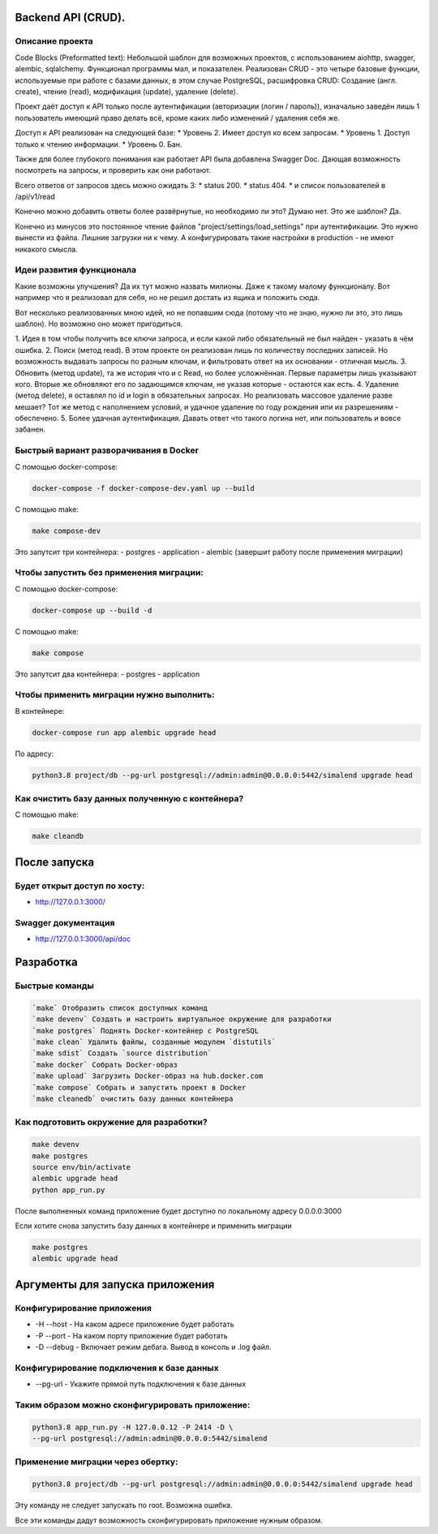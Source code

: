 .. role:: shell(code)
   :language: shell

Backend API (CRUD).
==========
Описание проекта
-----------------------------------------

Code Blocks (Preformatted text):
Небольшой шаблон для возможных проектов, с использованием aiohttp, swagger, alembic, sqlalchemy.
Функционал программы мал, и показателен. Реализован CRUD - это четыре базовые функции, используемые 
при работе с базами данных, в этом случае PostgreSQL, расшифровка CRUD: Cоздание (англ. create), 
чтение (read), модификация (update), удаление (delete). 

Проект даёт доступ к API только после аутентификации (авторизации (логин / пароль)),
изначально заведён лишь 1 пользователь имеющий право делать всё, кроме каких либо 
изменений / удаления себя же.

Доступ к API реализован на следующей базе:
* Уровень 2. Имеет доступ ко всем запросам.
* Уровень 1. Доступ только к чтению информации.
* Уровень 0. Бан.

Также для более глубокого понимания как работает API была добавлена Swagger Doc.
Дающая возможность посмотреть на запросы, и проверить как они работают.

Всего ответов от запросов здесь можно ожидать 3:
* status 200.
* status 404.
* и список пользователей в /api/v1/read

Конечно можно добавить ответы более развёрнутые, но необходимо ли это? Думаю нет.
Это же шаблон? Да.

Конечно из минусов это постоянное чтение файлов "project/settings/load_settings"
при аутентификации. Это нужно вынести из файла. Лишние загрузки ни к чему.
А конфигурировать такие настройки в production - не имеют никакого смысла.

Идеи развития функционала
-----------------------------------------
Какие возможны улучшения? Да их тут можно назвать милионы. Даже к такому малому
функционалу. Вот например что я реализовал для себя, но не решил достать из ящика
и положить сюда.

Вот несколько реализованных мною идей, но не попавшим сюда (потому что не знаю,
нужно ли это, это лишь шаблон). Но возможно оно может пригодиться.

1. Идея в том чтобы получить все ключи запроса,
и если какой либо обязательный не был найден - указать в чём ошибка. 
2. Поиск (метод read). В этом проекте он реализован лишь по количеству последних
записей. Но возможность выдавать запросы по разным ключам, и фильтровать ответ
на их основании - отличная мысль.
3. Обновить (метод update), та же история что и с Read, но более усложнённая.
Первые параметры лишь указывают кого. Вторые же обновляют его по задающимся ключам,
не указав которые - остаются как есть.
4. Удаление (метод delete), я оставлял по id и login в обязательных запросах. Но
реализовать массовое удаление разве мешает? Тот же метод с наполнением условий,
и удачное удаление по году рождения или их разрешениям - обеспечено.
5. Более удачная аутентификация. Давать ответ что такого логина нет, или пользователь
и вовсе забанен.

Быстрый вариант разворачивания в Docker
-----------------------------------------
С помощью docker-compose:

.. code-block:: shell

      docker-compose -f docker-compose-dev.yaml up --build

С помощью make:

.. code-block:: shell

      make compose-dev

Это запутсит три контейнера:
- postgres
- application
- alembic (завершит работу после применения миграции)

Чтобы запустить без применения миграции:
-----------------------------------------

С помощью docker-compose:

.. code-block:: shell

      docker-compose up --build -d

С помощью make:

.. code-block:: shell

      make compose


Это запутсит два контейнера:
- postgres
- application

Чтобы применить миграции нужно выполнить:
---------------

В контейнере:

.. code-block:: shell
      
      docker-compose run app alembic upgrade head

По адресу:

.. code-block:: shell

      python3.8 project/db --pg-url postgresql://admin:admin@0.0.0.0:5442/simalend upgrade head

Как очистить базу данных полученную с контейнера?
-----------------------------------------

С помощью make:

.. code-block:: shell

      make cleandb

После запуска
==========

Будет открыт доступ по хосту:
---------------
* http://127.0.0.1:3000/

Swagger документация
---------------
* http://127.0.0.1:3000/api/doc


Разработка
==========

Быстрые команды
---------------
.. code-block:: shell

      `make` Отобразить список доступных команд
      `make devenv` Создать и настроить виртуальное окружение для разработки
      `make postgres` Поднять Docker-контейнер с PostgreSQL
      `make clean` Удалить файлы, созданные модулем `distutils`
      `make sdist` Создать `source distribution`
      `make docker` Собрать Docker-образ
      `make upload` Загрузить Docker-образ на hub.docker.com
      `make compose` Собрать и запустить проект в Docker
      `make cleanedb` очистить базу данных контейнера

Как подготовить окружение для разработки?
-----------------------------------------
.. code-block:: shell

    make devenv
    make postgres
    source env/bin/activate
    alembic upgrade head
    python app_run.py

После выполненных команд приложение будет 
доступно по локальному адресу 0.0.0.0:3000


Если хотите снова запустить базу данных в контейнере
и применить миграции

.. code-block:: shell

    make postgres
    alembic upgrade head

Аргументы для запуска приложения
==========

Конфигурирование приложения
-----------------------------------------
* -H --host - На каком адресе приложение будет работать
* -P --port - На каком порту приложение будет работать
* -D --debug - Включает режим дебага. Вывод в консоль и .log файл.

Конфигурирование подключения к базе данных
-----------------------------------------
* --pg-url - Укажите прямой путь подключения к базе данных

Таким образом можно сконфигурировать приложение:
-----------------------------------------
.. code-block:: shell

    python3.8 app_run.py -H 127.0.0.12 -P 2414 -D \
    --pg-url postgresql://admin:admin@0.0.0.0:5442/simalend

Применение миграции через обертку:
-----------------------------------------
.. code-block:: shell

    python3.8 project/db --pg-url postgresql://admin:admin@0.0.0.0:5442/simalend upgrade head

Эту команду не следует запускать по root. Возможна ошибка.

Все эти команды дадут возможность сконфигурировать приложение нужным образом.
